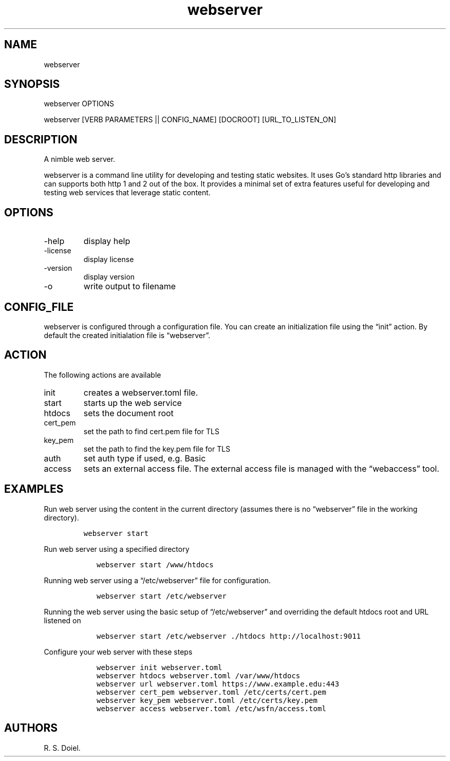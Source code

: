 .\" Automatically generated by Pandoc 3.0
.\"
.\" Define V font for inline verbatim, using C font in formats
.\" that render this, and otherwise B font.
.ie "\f[CB]x\f[]"x" \{\
. ftr V B
. ftr VI BI
. ftr VB B
. ftr VBI BI
.\}
.el \{\
. ftr V CR
. ftr VI CI
. ftr VB CB
. ftr VBI CBI
.\}
.TH "webserver" "1" "2023-05-26" "webserver user manual" "version 0.0.10 bf9252d"
.hy
.SH NAME
.PP
webserver
.SH SYNOPSIS
.PP
webserver OPTIONS
.PP
webserver [VERB PARAMETERS || CONFIG_NAME] [DOCROOT] [URL_TO_LISTEN_ON]
.SH DESCRIPTION
.PP
A nimble web server.
.PP
webserver is a command line utility for developing and testing static
websites.
It uses Go\[cq]s standard http libraries and can supports both http 1
and 2 out of the box.
It provides a minimal set of extra features useful for developing and
testing web services that leverage static content.
.SH OPTIONS
.TP
-help
display help
.TP
-license
display license
.TP
-version
display version
.TP
-o
write output to filename
.SH CONFIG_FILE
.PP
webserver is configured through a configuration file.
You can create an initialization file using the \[lq]init\[rq] action.
By default the created initialation file is \[lq]webserver\[rq].
.SH ACTION
.PP
The following actions are available
.TP
init
creates a webserver.toml file.
.TP
start
starts up the web service
.TP
htdocs
sets the document root
.TP
cert_pem
set the path to find cert.pem file for TLS
.TP
key_pem
set the path to find the key.pem file for TLS
.TP
auth
set auth type if used, e.g.\ Basic
.TP
access
sets an external access file.
The external access file is managed with the \[lq]webaccess\[rq] tool.
.SH EXAMPLES
.PP
Run web server using the content in the current directory (assumes there
is no \[lq]webserver\[rq] file in the working directory).
.IP
.nf
\f[C]
webserver start
\f[R]
.fi
.PP
Run web server using a specified directory
.IP
.nf
\f[C]
   webserver start /www/htdocs
\f[R]
.fi
.PP
Running web server using a \[lq]/etc/webserver\[rq] file for
configuration.
.IP
.nf
\f[C]
   webserver start /etc/webserver
\f[R]
.fi
.PP
Running the web server using the basic setup of \[lq]/etc/webserver\[rq]
and overriding the default htdocs root and URL listened on
.IP
.nf
\f[C]
   webserver start /etc/webserver ./htdocs http://localhost:9011
\f[R]
.fi
.PP
Configure your web server with these steps
.IP
.nf
\f[C]
   webserver init webserver.toml
   webserver htdocs webserver.toml /var/www/htdocs
   webserver url webserver.toml https://www.example.edu:443
   webserver cert_pem webserver.toml /etc/certs/cert.pem
   webserver key_pem webserver.toml /etc/certs/key.pem
   webserver access webserver.toml /etc/wsfn/access.toml
\f[R]
.fi
.SH AUTHORS
R. S. Doiel.

